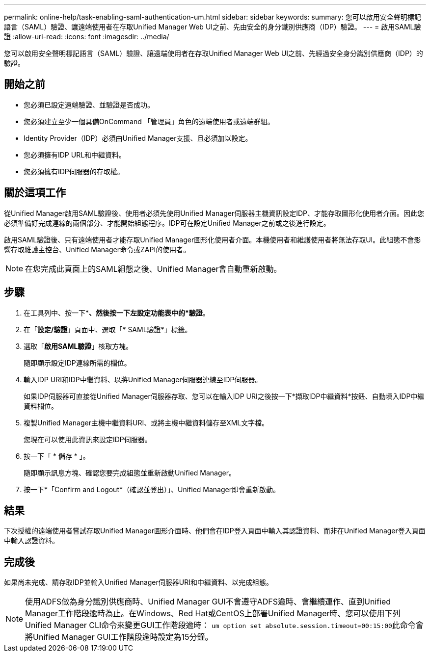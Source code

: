 ---
permalink: online-help/task-enabling-saml-authentication-um.html 
sidebar: sidebar 
keywords:  
summary: 您可以啟用安全聲明標記語言（SAML）驗證、讓遠端使用者在存取Unified Manager Web UI之前、先由安全的身分識別供應商（IDP）驗證。 
---
= 啟用SAML驗證
:allow-uri-read: 
:icons: font
:imagesdir: ../media/


[role="lead"]
您可以啟用安全聲明標記語言（SAML）驗證、讓遠端使用者在存取Unified Manager Web UI之前、先經過安全身分識別供應商（IDP）的驗證。



== 開始之前

* 您必須已設定遠端驗證、並驗證是否成功。
* 您必須建立至少一個具備OnCommand 「管理員」角色的遠端使用者或遠端群組。
* Identity Provider（IDP）必須由Unified Manager支援、且必須加以設定。
* 您必須擁有IDP URL和中繼資料。
* 您必須擁有IDP伺服器的存取權。




== 關於這項工作

從Unified Manager啟用SAML驗證後、使用者必須先使用Unified Manager伺服器主機資訊設定IDP、才能存取圖形化使用者介面。因此您必須準備好完成連線的兩個部分、才能開始組態程序。IDP可在設定Unified Manager之前或之後進行設定。

啟用SAML驗證後、只有遠端使用者才能存取Unified Manager圖形化使用者介面。本機使用者和維護使用者將無法存取UI。此組態不會影響存取維護主控台、Unified Manager命令或ZAPI的使用者。

[NOTE]
====
在您完成此頁面上的SAML組態之後、Unified Manager會自動重新啟動。

====


== 步驟

. 在工具列中、按一下*image:../media/clusterpage-settings-icon.gif[""]*、然後按一下左設定功能表中的*驗證*。
. 在「*設定/驗證*」頁面中、選取「* SAML驗證*」標籤。
. 選取「*啟用SAML驗證*」核取方塊。
+
隨即顯示設定IDP連線所需的欄位。

. 輸入IDP URI和IDP中繼資料、以將Unified Manager伺服器連線至IDP伺服器。
+
如果IDP伺服器可直接從Unified Manager伺服器存取、您可以在輸入IDP URI之後按一下*擷取IDP中繼資料*按鈕、自動填入IDP中繼資料欄位。

. 複製Unified Manager主機中繼資料URI、或將主機中繼資料儲存至XML文字檔。
+
您現在可以使用此資訊來設定IDP伺服器。

. 按一下「 * 儲存 * 」。
+
隨即顯示訊息方塊、確認您要完成組態並重新啟動Unified Manager。

. 按一下*「Confirm and Logout*（確認並登出）」、Unified Manager即會重新啟動。




== 結果

下次授權的遠端使用者嘗試存取Unified Manager圖形介面時、他們會在IDP登入頁面中輸入其認證資料、而非在Unified Manager登入頁面中輸入認證資料。



== 完成後

如果尚未完成、請存取IDP並輸入Unified Manager伺服器URI和中繼資料、以完成組態。

[NOTE]
====
使用ADFS做為身分識別供應商時、Unified Manager GUI不會遵守ADFS逾時、會繼續運作、直到Unified Manager工作階段逾時為止。在Windows、Red Hat或CentOS上部署Unified Manager時、您可以使用下列Unified Manager CLI命令來變更GUI工作階段逾時： ``um option set absolute.session.timeout=00:15:00``此命令會將Unified Manager GUI工作階段逾時設定為15分鐘。

====